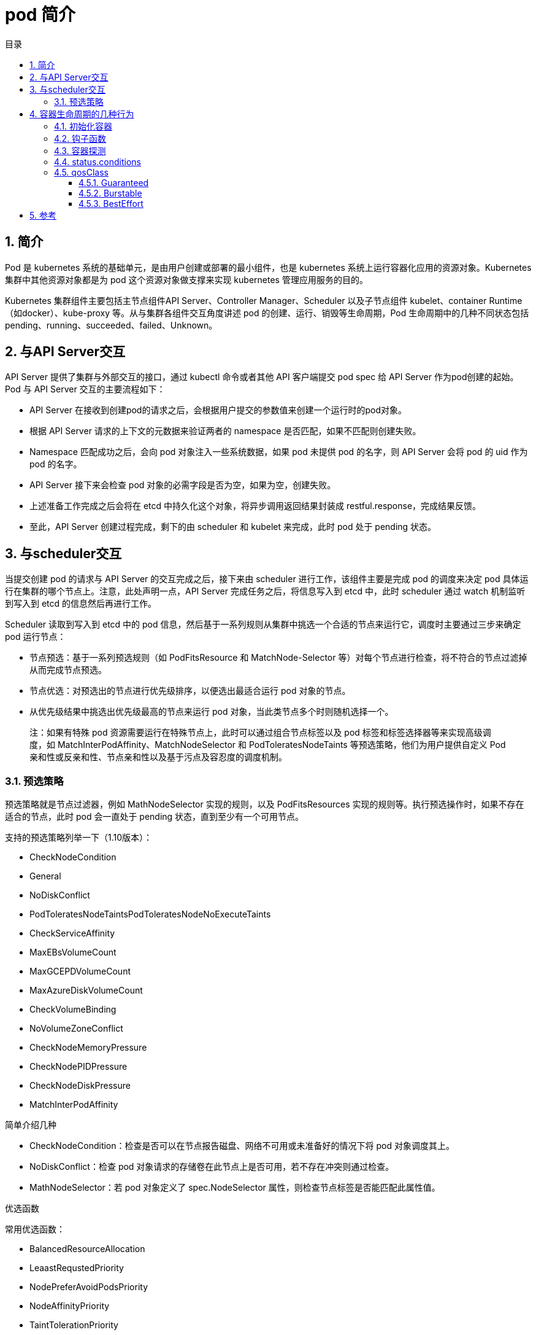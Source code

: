 = pod 简介
:toc:
:toc-title: 目录
:toclevels: 5
:sectnums:

== 简介
Pod 是 kubernetes 系统的基础单元，是由用户创建或部署的最小组件，也是 kubernetes 系统上运行容器化应用的资源对象。Kubernetes 集群中其他资源对象都是为 pod 这个资源对象做支撑来实现 kubernetes 管理应用服务的目的。

Kubernetes 集群组件主要包括主节点组件API Server、Controller Manager、Scheduler 以及子节点组件 kubelet、container Runtime（如docker）、kube-proxy 等。从与集群各组件交互角度讲述 pod 的创建、运行、销毁等生命周期，Pod 生命周期中的几种不同状态包括pending、running、succeeded、failed、Unknown。

== 与API Server交互

API Server 提供了集群与外部交互的接口，通过 kubectl 命令或者其他 API 客户端提交 pod spec 给 API Server 作为pod创建的起始。
Pod 与 API Server 交互的主要流程如下：

- API Server 在接收到创建pod的请求之后，会根据用户提交的参数值来创建一个运行时的pod对象。
- 根据 API Server 请求的上下文的元数据来验证两者的 namespace 是否匹配，如果不匹配则创建失败。
- Namespace 匹配成功之后，会向 pod 对象注入一些系统数据，如果 pod 未提供 pod 的名字，则 API Server 会将 pod 的 uid 作为 pod 的名字。
- API Server 接下来会检查 pod 对象的必需字段是否为空，如果为空，创建失败。
- 上述准备工作完成之后会将在 etcd 中持久化这个对象，将异步调用返回结果封装成 restful.response，完成结果反馈。
- 至此，API Server 创建过程完成，剩下的由 scheduler 和 kubelet 来完成，此时 pod 处于 pending 状态。

== 与scheduler交互
当提交创建 pod 的请求与 API Server 的交互完成之后，接下来由 scheduler 进行工作，该组件主要是完成 pod 的调度来决定 pod 具体运行在集群的哪个节点上。注意，此处声明一点，API Server 完成任务之后，将信息写入到 etcd 中，此时 scheduler 通过 watch 机制监听到写入到 etcd 的信息然后再进行工作。

Scheduler 读取到写入到 etcd 中的 pod 信息，然后基于一系列规则从集群中挑选一个合适的节点来运行它，调度时主要通过三步来确定 pod 运行节点：

- 节点预选：基于一系列预选规则（如 PodFitsResource 和 MatchNode-Selector 等）对每个节点进行检查，将不符合的节点过滤掉从而完成节点预选。
- 节点优选：对预选出的节点进行优先级排序，以便选出最适合运行 pod 对象的节点。
- 从优先级结果中挑选出优先级最高的节点来运行 pod 对象，当此类节点多个时则随机选择一个。

> 注：如果有特殊 pod 资源需要运行在特殊节点上，此时可以通过组合节点标签以及 pod 标签和标签选择器等来实现高级调度，如 MatchInterPodAffinity、MatchNodeSelector 和 PodToleratesNodeTaints 等预选策略，他们为用户提供自定义 Pod 亲和性或反亲和性、节点亲和性以及基于污点及容忍度的调度机制。

=== 预选策略
预选策略就是节点过滤器，例如 MathNodeSelector 实现的规则，以及 PodFitsResources 实现的规则等。执行预选操作时，如果不存在适合的节点，此时 pod 会一直处于 pending 状态，直到至少有一个可用节点。

支持的预选策略列举一下（1.10版本）：

- CheckNodeCondition
- General
- NoDiskConflict
- PodToleratesNodeTaintsPodToleratesNodeNoExecuteTaints
- CheckServiceAffinity
- MaxEBsVolumeCount
- MaxGCEPDVolumeCount
- MaxAzureDiskVolumeCount
- CheckVolumeBinding
- NoVolumeZoneConflict
- CheckNodeMemoryPressure
- CheckNodePIDPressure
- CheckNodeDiskPressure
- MatchInterPodAffinity

简单介绍几种

- CheckNodeCondition：检查是否可以在节点报告磁盘、网络不可用或未准备好的情况下将 pod 对象调度其上。
- NoDiskConflict：检查 pod 对象请求的存储卷在此节点上是否可用，若不存在冲突则通过检查。
- MathNodeSelector：若 pod 对象定义了 spec.NodeSelector 属性，则检查节点标签是否能匹配此属性值。

优选函数

常用优选函数：

- BalancedResourceAllocation
- LeaastRequstedPriority
- NodePreferAvoidPodsPriority
- NodeAffinityPriority
- TaintTolerationPriority
- InterPodAffinityPriority
- SelectorSpreadPriority
- NodeLabelPriority
- MostRequestedPriority
- ImageLoccalityPriority

此外调度器支持为每个优选函数指定一个简单的整数值表示权重，进行节点优先级分值的计算，计算公式如下： FinalScoreNode = (weight1 * priorityFunc1) + (weight2 * priorityFunc2)+ ....

TaintToleraionPriority：基于Pod资源对节点的污点容忍调度偏好进行其优先级的评估，它将 Pod 对象的 tolerations 列表与节点的污点进行匹配度检查，成功匹配的条目越多，则节点得分越低。

NodeAffinityPriority：基于节点亲和性调度偏好进行优先级评估，它将根据 Pod 资源中的 nodeSelector 对给定节点进行匹配度计算，成功匹配到的条目越多则节点得分越高。

对于上述节点调度中还包括一些节点亲和度：硬亲和度和软亲和性、资源亲和调度。硬亲和调度和软亲和调度以及反亲和调度、污点容忍度等，都是 pod 调度的策略，不一一详述。
当 scheduler 通过一系列策略选定 pod 运行节点之后将结果信息更新至 API Server，由 API Server 更新至 etcd 中，并由 API Server 反映调度结果，接下来由 kubelet 在所选定的节点上启动 pod。

== 容器生命周期的几种行为
=== 初始化容器
初始化容器即 pod 内主容器启动之前要运行的容器，主要是做一些前置工作，初始化容器具有以下特征：
初始化容器必须首先执行，若初始化容器运行失败，集群会一直重启初始化容器直至完成，注意，如果 pod 的重启策略为 Never，那初始化容器启动失败后就不会重启。
初始化容器必须按照定义的顺序执行，初始化容器可以通过 pod 的 spec.initContainers 进行定义。

=== 钩子函数
Kubernetes 为容器提供了两种生命周期钩子：

- Poststart:于容器创建完成之后立即运行的钩子程序。
- preStop:容器终止之前立即运行的程序，是以同步方式的进行，因此其完成之前会阻塞 删除容器的调用

备注：钩子程序的执行方式有“Exec”和“HTTP”两种。

=== 容器探测
容器探测分为存活性探测和就绪性探测容器探测是kubelet对容器健康状态进行诊断，容器探测的方式主要以下三种：

- ExecAction：在容器中执行命令，根据返回的状态码判断容器健康状态，返回0即表示成功，否则为失败。
- TCPSocketAction: 通过与容器的某TCP端口尝试建立连接进行诊断，端口能打开即为表示成功，否则失败。
- HTTPGetAction：向容器指定 URL 发起 HTTP GET 请求，响应码为2xx或者是3xx为成功，否则失败。


=== status.conditions
这里再提一下 pod 的生命周期，pod 在初始化，到 pending，到分配到 node 的所有过程，都有个记录，这里的 status.conditions 就是这个记录，记录各种状态变更的时间节点：

type字段是一个包含以下可能值的字符串：

- PodScheduled：Pod 已被安排到一个节点;
- Ready：Pod 能够提供请求，应该添加到所有匹配服务的负载均衡池中;
- Initialized：所有 init 容器 都已成功启动;
- Unschedulable：调度程序现在无法调度 Pod，例如由于缺少资源或其他限制;
- ContainersReady：Pod 中的所有容器都已准备就绪。
- lastTransitionTime 字段提供 Pod 最后从一个状态转换到另一个状态的时间戳

=== qosClass
Qos的三个级别，Guaranteed/Burstable/BestEffort，分别对pod的资源限制从严到弱。

==== Guaranteed
对于 QoS 类为 Guaranteed 的 Pod：

- Pod 中的每个容器必须指定内存请求和内存限制，并且两者要相等。
- Pod 中的每个容器必须指定 CPU 请求和 CPU 限制，并且两者要相等。

如:

```
apiVersion: v1
kind: Pod
metadata:
  name: qos-demo
  namespace: qos-example
spec:
  containers:
  - name: qos-demo-ctr
    image: nginx
    resources:
      limits:
        memory: "200Mi"
        cpu: "700m"
      requests:
        memory: "200Mi"
        cpu: "700m"
```

==== Burstable
如果满足下面条件，将会指定 Pod 的 QoS 类为 Burstable：

- Pod 不符合 Guaranteed QoS 类的标准。
- Pod 中至少一个容器具有内存或 CPU 请求。

如:

```
apiVersion: v1
kind: Pod
metadata:
  name: qos-demo-2
  namespace: qos-example
spec:
  containers:
  - name: qos-demo-2-ctr
    image: nginx
    resources:
      limits:
        memory: "200Mi"
      requests:
        memory: "100Mi"
```

==== BestEffort
对于 QoS 类为 BestEffort 的 Pod，Pod 中的容器必须没有设置内存和 CPU 限制或请求。

```
apiVersion: v1
kind: Pod
metadata:
  name: qos-demo-3
  namespace: qos-example
spec:
  containers:
  - name: qos-demo-3-ctr
    image: nginx
```


== 参考

- https://kubernetes.io/zh/docs/tasks/configure-pod-container/quality-service-pod/

